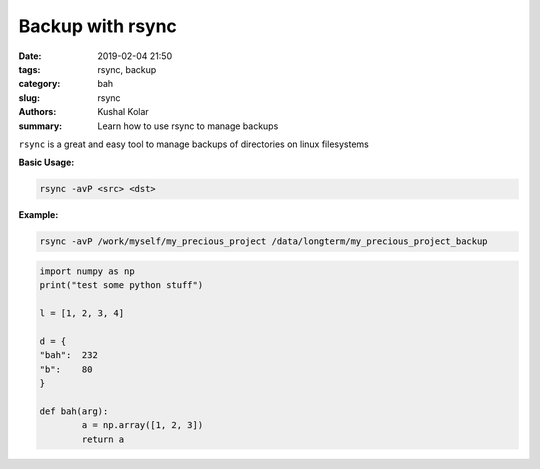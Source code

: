 Backup with rsync
#################

:date: 2019-02-04 21:50
:tags: rsync, backup
:category: bah
:slug: rsync
:authors: Kushal Kolar
:summary: Learn how to use rsync to manage backups

``rsync`` is a great and easy tool to manage backups of directories on linux filesystems

**Basic Usage:**

.. code-block:: bash
        
        rsync -avP <src> <dst>

**Example:**

.. code-block:: shell

        rsync -avP /work/myself/my_precious_project /data/longterm/my_precious_project_backup

.. code-block:: python

        import numpy as np
        print("test some python stuff")

        l = [1, 2, 3, 4]
        
        d = {
        "bah":  232
        "b":    80
        }
        
        def bah(arg):
                a = np.array([1, 2, 3])
                return a



